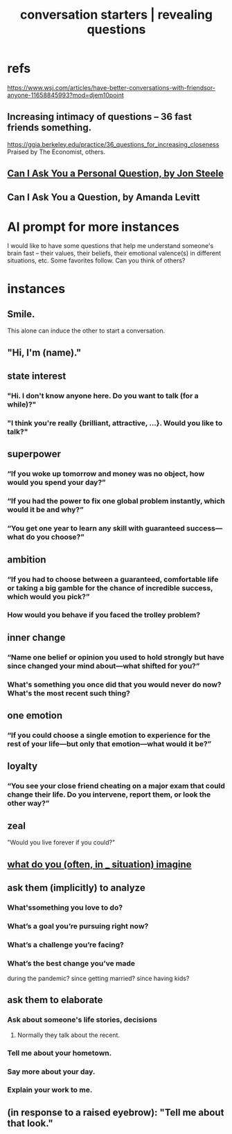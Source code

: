 :PROPERTIES:
:ID:       366e649f-c492-4acc-99ae-dc552cd78f25
:ROAM_ALIASES: "conversation starters" "revealing questions"
:END:
#+title: conversation starters | revealing questions
* refs
  https://www.wsj.com/articles/have-better-conversations-with-friendsor-anyone-11658845993?mod=djem10point
** Increasing intimacy of questions -- 36 fast friends something.
   https://ggia.berkeley.edu/practice/36_questions_for_increasing_closeness
   Praised by The Economist, others.
** [[/home/jeff/Books/Can-I-Ask-You-A-Personal-Question.2015.Jon-Steele.epub][Can I Ask You a Personal Question, by Jon Steele]]
** Can I Ask You a Question, by Amanda Levitt
* AI prompt for more instances
I would like to have some questions that help me understand someone's brain fast -- their values, their beliefs, their emotional valence(s) in different situations, etc. Some favorites follow. Can you think of others?
* instances
** Smile.
   This alone can induce the other to start a conversation.
** "Hi, I'm (name)."
** state interest
*** "Hi. I don't know anyone here. Do you want to talk (for a while)?"
*** "I think you're really {brilliant, attractive, ...}. Would you like to talk?"
** superpower
*** “If you woke up tomorrow and money was no object, how would you spend your day?”
*** “If you had the power to fix one global problem instantly, which would it be and why?”
*** “You get one year to learn any skill with guaranteed success—what do you choose?”
** ambition
*** “If you had to choose between a guaranteed, comfortable life or taking a big gamble for the chance of incredible success, which would you pick?”
*** How would you behave if you faced the trolley problem?
** inner change
*** “Name one belief or opinion you used to hold strongly but have since changed your mind about—what shifted for you?”
*** What's something you once did that you would never do now? What's the most recent such thing?
** one emotion
*** “If you could choose a single emotion to experience for the rest of your life—but only that emotion—what would it be?”
** loyalty
*** “You see your close friend cheating on a major exam that could change their life. Do you intervene, report them, or look the other way?”
** zeal
   "Would you live forever if you could?"
** [[id:aa7d8bec-8ad4-4bf3-802f-3e8a38063c3e][what do you (often, in _ situation) imagine]]
** ask them (implicitly) to analyze
*** What'ssomething you love to do?
*** What’s a goal you’re pursuing right now?
*** What’s a challenge you’re facing?
*** What’s the best change you’ve made
    during the pandemic?
    since getting married?
    since having kids?
** ask them to elaborate
*** Ask about someone's life stories, decisions
**** Normally they talk about the recent.
*** Tell me about your hometown.
*** Say more about your day.
*** Explain your work to me.
** (in response to a raised eyebrow): "Tell me about that look."
